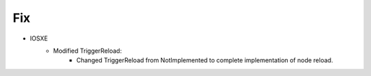 --------------------------------------------------------------------------------
                            Fix
--------------------------------------------------------------------------------
* IOSXE
    * Modified TriggerReload:
        * Changed TriggerReload from NotImplemented to complete implementation of node reload.